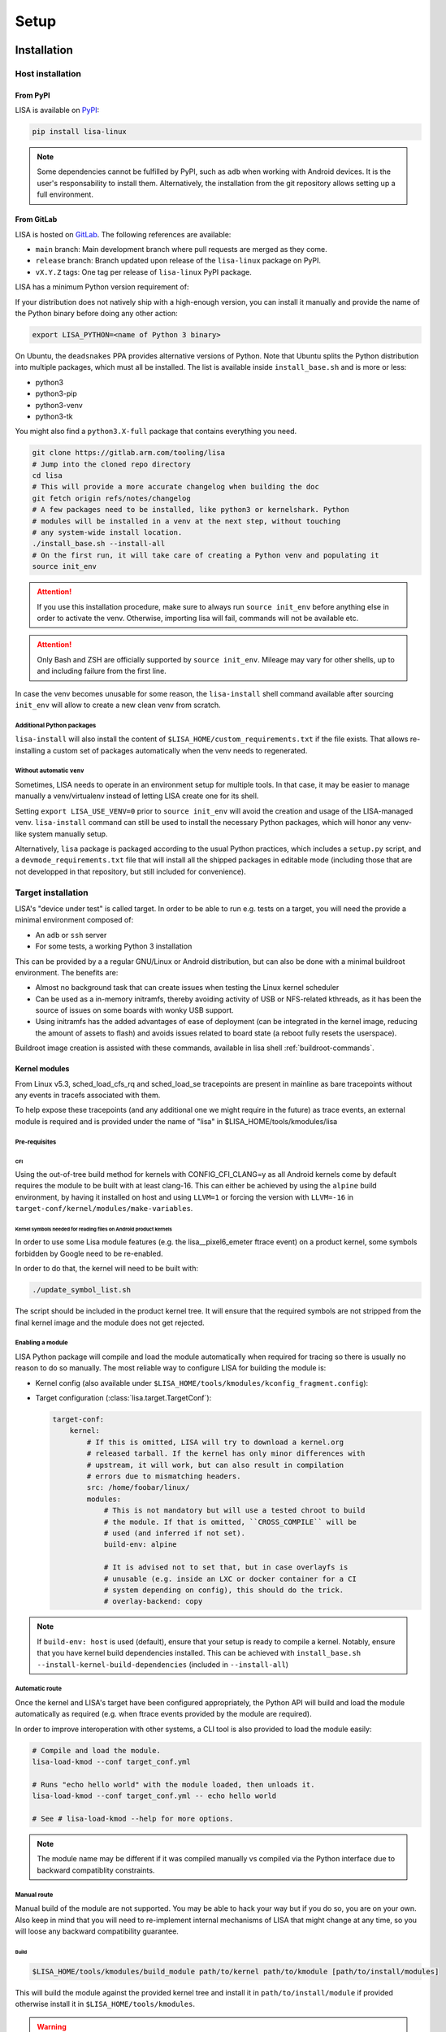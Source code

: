 .. _setup-page:

*****
Setup
*****

Installation
============

Host installation
+++++++++++++++++

From PyPI
---------
.. _setup-pypi:


LISA is available on `PyPI <https://pypi.org/project/lisa-linux/>`_:

.. code:: shell

   pip install lisa-linux

.. note:: Some dependencies cannot be fulfilled by PyPI, such as ``adb`` when
    working with Android devices. It is the user's responsability to install
    them. Alternatively, the installation from the git repository allows setting
    up a full environment.

From GitLab
-----------

LISA is hosted on `GitLab <https://gitlab.arm.com/tooling/lisa>`_.
The following references are available:

* ``main`` branch: Main development branch where pull requests are merged as they
  come.
* ``release`` branch: Branch updated upon release of the ``lisa-linux`` package on
  PyPI.
* ``vX.Y.Z`` tags: One tag per release of ``lisa-linux`` PyPI package.


LISA has a minimum Python version requirement of:

.. exec::
    import os
    from lisa._git import find_root
    cwd = os.getcwd()
    root = find_root('.')
    try:
        os.chdir(root)
        import setup
        print('Python', setup.python_requires)
    finally:
        os.chdir(cwd)

If your distribution does not natively ship with a high-enough version, you can
install it manually and provide the name of the Python binary before doing any
other action:

.. code:: shell

    export LISA_PYTHON=<name of Python 3 binary>

On Ubuntu, the ``deadsnakes`` PPA provides alternative versions of Python. Note
that Ubuntu splits the Python distribution into multiple packages, which must
all be installed. The list is available inside ``install_base.sh`` and is more
or less:

* python3
* python3-pip
* python3-venv
* python3-tk

You might also find a ``python3.X-full`` package that contains everything you
need.

.. code:: shell

    git clone https://gitlab.arm.com/tooling/lisa
    # Jump into the cloned repo directory
    cd lisa
    # This will provide a more accurate changelog when building the doc
    git fetch origin refs/notes/changelog
    # A few packages need to be installed, like python3 or kernelshark. Python
    # modules will be installed in a venv at the next step, without touching
    # any system-wide install location.
    ./install_base.sh --install-all
    # On the first run, it will take care of creating a Python venv and populating it
    source init_env

.. attention:: If you use this installation procedure, make sure to always run
    ``source init_env`` before anything else in order to activate the venv.
    Otherwise, importing lisa will fail, commands will not be available etc.

.. attention:: Only Bash and ZSH are officially supported by ``source
    init_env``. Mileage may vary for other shells, up to and including failure
    from the first line.


In case the venv becomes unusable for some reason, the ``lisa-install``
shell command available after sourcing ``init_env`` will allow to create a new
clean venv from scratch.

Additional Python packages
..........................

``lisa-install`` will also install the content of
``$LISA_HOME/custom_requirements.txt`` if the file exists. That allows
re-installing a custom set of packages automatically when the venv needs to
regenerated.

Without automatic ``venv``
..........................

Sometimes, LISA needs to operate in an environment setup for multiple tools. In
that case, it may be easier to manage manually a venv/virtualenv instead of
letting LISA create one for its shell.

Setting ``export LISA_USE_VENV=0`` prior to ``source init_env`` will avoid the
creation and usage of the LISA-managed venv. ``lisa-install`` command can still
be used to install the necessary Python packages, which will honor any
venv-like system manually setup.

Alternatively, ``lisa`` package is packaged according to the usual Python
practices, which includes a ``setup.py`` script, and a
``devmode_requirements.txt`` file that will install all the shipped packages in
editable mode (including those that are not developped in that repository, but
still included for convenience).

Target installation
+++++++++++++++++++

LISA's "device under test" is called target. In order to be able to run e.g.
tests on a target, you will need the provide a minimal environment composed of:

* An ``adb`` or ``ssh`` server
* For some tests, a working Python 3 installation

This can be provided by a a regular GNU/Linux or Android distribution, but can
also be done with a minimal buildroot environment. The benefits are:

* Almost no background task that can create issues when testing the Linux
  kernel scheduler
* Can be used as a in-memory initramfs, thereby avoiding activity of USB or
  NFS-related kthreads, as it has been the source of issues on some boards
  with wonky USB support.
* Using initramfs has the added advantages of ease of deployment (can be
  integrated in the kernel image, reducing the amount of assets to flash)
  and avoids issues related to board state (a reboot fully resets the
  userspace).

Buildroot image creation is assisted with these commands, available in lisa
shell :ref:`buildroot-commands`.


Kernel modules
--------------

From Linux v5.3, sched_load_cfs_rq and sched_load_se tracepoints are present in
mainline as bare tracepoints without any events in tracefs associated with
them.

To help expose these tracepoints (and any additional one we might require in
the future) as trace events, an external module is required and is provided
under the name of "lisa" in $LISA_HOME/tools/kmodules/lisa

Pre-requisites
..............

CFI
~~~

Using the out-of-tree build method for kernels with CONFIG_CFI_CLANG=y as all
Android kernels come by default requires the module to be built with at least
clang-16. This can either be achieved by using the ``alpine`` build environment,
by having it installed on host and using ``LLVM=1`` or forcing the version with
``LLVM=-16`` in ``target-conf/kernel/modules/make-variables``.

Kernel symbols needed for reading files on Android product kernels
~~~~~~~~~~~~~~~~~~~~~~~~~~~~~~~~~~~~~~~~~~~~~~~~~~~~~~~~~~~~~~~~~~

In order to use some Lisa module features (e.g. the lisa__pixel6_emeter ftrace event)
on a product kernel, some symbols forbidden by Google need to be re-enabled.

In order to do that, the kernel will need to be built with:

.. code-block:: sh

    ./update_symbol_list.sh

The script should be included in the product kernel tree. It will ensure that the required
symbols are not stripped from the final kernel image and the module does not get rejected.

Enabling a module
.................

LISA Python package will compile and load the module automatically when required
for tracing so there is usually no reason to do so manually. The most reliable
way to configure LISA for building the module is:

* Kernel config (also available under ``$LISA_HOME/tools/kmodules/kconfig_fragment.config``):

  .. exec::
     :literal:

      from pathlib import Path
      from lisa._assets import ASSETS_PATH
      frag_path = Path(ASSETS_PATH) / 'kmodules' / 'kconfig_fragment.config'
      frag = frag_path.read_text()
      print(frag)

* Target configuration (:class:`lisa.target.TargetConf`):

  .. code-block:: yaml

    target-conf:
        kernel:
            # If this is omitted, LISA will try to download a kernel.org
            # released tarball. If the kernel has only minor differences with
            # upstream, it will work, but can also result in compilation
            # errors due to mismatching headers.
            src: /home/foobar/linux/
            modules:
                # This is not mandatory but will use a tested chroot to build
                # the module. If that is omitted, ``CROSS_COMPILE`` will be
                # used (and inferred if not set).
                build-env: alpine

                # It is advised not to set that, but in case overlayfs is
                # unusable (e.g. inside an LXC or docker container for a CI
                # system depending on config), this should do the trick.
                # overlay-backend: copy

.. note:: If ``build-env: host`` is used (default), ensure that your setup is
    ready to compile a kernel. Notably, ensure that you have kernel build
    dependencies installed. This can be achieved with
    ``install_base.sh --install-kernel-build-dependencies`` (included in
    ``--install-all``)

Automatic route
...............

Once the kernel and LISA's target have been configured appropriately, the Python
API will build and load the module automatically as required (e.g. when ftrace
events provided by the module are required).

In order to improve interoperation with other systems, a CLI tool is also
provided to load the module easily:

.. code-block:: sh

  # Compile and load the module.
  lisa-load-kmod --conf target_conf.yml

  # Runs "echo hello world" with the module loaded, then unloads it.
  lisa-load-kmod --conf target_conf.yml -- echo hello world

  # See # lisa-load-kmod --help for more options.


.. note:: The module name may be different if it was compiled manually vs
    compiled via the Python interface due to backward compatiblity
    constraints.


Manual route
............
.. _manual-module-setup-warning:
.. _manual-module-setup-warning2:

Manual build of the module are not supported. You may be able to hack your way
but if you do so, you are on your own. Also keep in mind that you will need to
re-implement internal mechanisms of LISA that might change at any time, so you
will loose any backward compatibility guarantee.

.. This is not supported anymore, and also not necessary these days.
..
  As a last resort option, the module can be built manually. Be aware that the
  automatic route is applying a number of workarounds you might have to discover
  and replicate yourself.

  .. _manual-module-setup-warning:
  .. warning::

    There is also no stability guarantee on any of the interfaces exposed by the
    module, such as it's CLI parameters. The behavior of enabling all features by
    default might also change, as well as the way of selecting features. The fact
    that all features are compiled-in and available is also not a given and might
    change in the future, making a specific build more tailored to a specific use
    case.

  However, there is sometimes no other choice, and this might still be useful as a
  temporary workaround. Just bear in mind that doing that will force you to
  monitor more closely what is happening in LISA, and gain more knowledge of its
  internal mechanisms to keep the setup working.

  .. _manual-module-setup-warning2:
  .. warning::

    If you share this setup with anyone else, it is your responsibility to
    forward the appropriate documentation pointers and maintenance knowledge, and
    most importantly to let them know what they are signing up for. It is also
    your responsibility to assert whether it makes sense for them to embark on
    that path. Things will break, whoever you share it with will complain (to
    you) if you have not appropriately made them aware of the situation. You have
    been warned.

Build
~~~~~

.. code-block:: sh

  $LISA_HOME/tools/kmodules/build_module path/to/kernel path/to/kmodule [path/to/install/modules]

This will build the module against the provided kernel tree and install it in
``path/to/install/module`` if provided otherwise install it in
``$LISA_HOME/tools/kmodules``.

.. warning:: The documentation used to refer to
  ``$LISA_HOME/lisa/_assets/kmodules`` rather than
  ``tools/kmodules``. This was an oversight, DO NOT build from
  ``lisa/_assets``. If you still do, any remaining build artifact
  could be reused in fresh builds, leading to segfaults and such.

Clean
~~~~~

.. code-block:: sh

  $LISA_HOME/tools/kmodules/clean_module path/to/kernel path/to/kmodule

Highly recommended to clean when switching kernel trees to avoid unintentional
breakage for using stale binaries.

Integrating the module in your kernel tree
~~~~~~~~~~~~~~~~~~~~~~~~~~~~~~~~~~~~~~~~~~

This method is not supported. It falls under the category of manual module
build.

.. This block is commented out as it will not work as it stand. If we were to
   resurrect that flow, it would be a good starting point.
..
    If you're rebuilding your kernel tree anyway, it might be easier to integrate
    the module into your kernel tree as a built-in module so that it's always
    present.

    .. warning::
      This method is less supported than the out-of-tree method above. It also has
      all the drawbacks of manual build root since it qualifies as manually
      building the module.

    In order to do that, follow the steps below:

    * Disable Google's ABI symbols checks by applying the patch found under
      ``tools/kmodules/lisa-in-tree/android/abi`` to the tree in ``build/abi``.

    * Apply the patches in ``tools/kmodules/lisa-in-tree/linux``
      to include a stub Kbuild Makefile structure for the module.
      For Android product kernels it should be applied under ``private/gs-google``,
      for Android mainline kernels under ``common``.

    .. note:: Older Android product kernels might be missing some internal header
      import guards present in newer mainline versions. For this method to work
      make sure your kernel tree includes mainline commits 95458477f5b2dc436e3aa6aa25c0f84bb83e6195
      and d90a2f160a1cd9a1745896c381afdf8d2812fd6b.

    * Additionally, on Android kernels it can be useful to apply the patches in
      ``tools/kmodules/lisa-in-tree/android`` as well. It will include the module
      in the vendor modules list for Android so that it is automatically loaded
      at boot-time. The patch is specific to the Pixel 6 source tree
      and very likely should be adjusted accordingly for any other platform.

    * Then, put the script found under ``tools/kmodules/lisa-in-tree/fetch_lisa_module.py``
      and follow the instructions in ``--help`` to link or fetch the Lisa module sources into
      the source tree.

    .. code-block:: sh

      ./fetch_lisa_module.py --module-kernel-path ./private/gs-google/drivers/soc/arm/vh/kernel/lisa --git-ref main

    With all these steps complete, rebuild the kernel:

    .. code-block:: sh

        ./update_symbol_list.sh

    The module should be built in-tree and then loaded at boot-time.

    .. note:: The order at which the module is loaded at boot time is not guaranteed and
      Android will not perform any of the Lisa module setup steps. Usually e.g. ``pixel6_emeter``
      will fail to load on boot and the module will have to be reloaded with ``rmmod lisa && modprobe (..)``.
      As loading the module in ways different than through Lisa is not officially supported, any such
      setup is the user's responsibility.

Updating
========

Over time, we might change/add some dependencies to LISA. As such, if you
update your LISA repository, you should make sure your locally-installed
packages still match those dependencies. Sourcing ``init_env`` from a
new shell should suffice, which will hint the user if running ``lisa-install``
again is needed.

.. note:: LISA does not provide any specific mean of keeping a venv up-to-date.
    Running ``lisa-install`` will destroy the venv it create and create a new
    one afresh, but doing so is the sole responsibility of the user, it will not
    happen automatically based on releases of new versions of LISA's
    dependencies.


What next ?
===========

The next step depends on the intended use case, further information at
:ref:`guides-page`.
